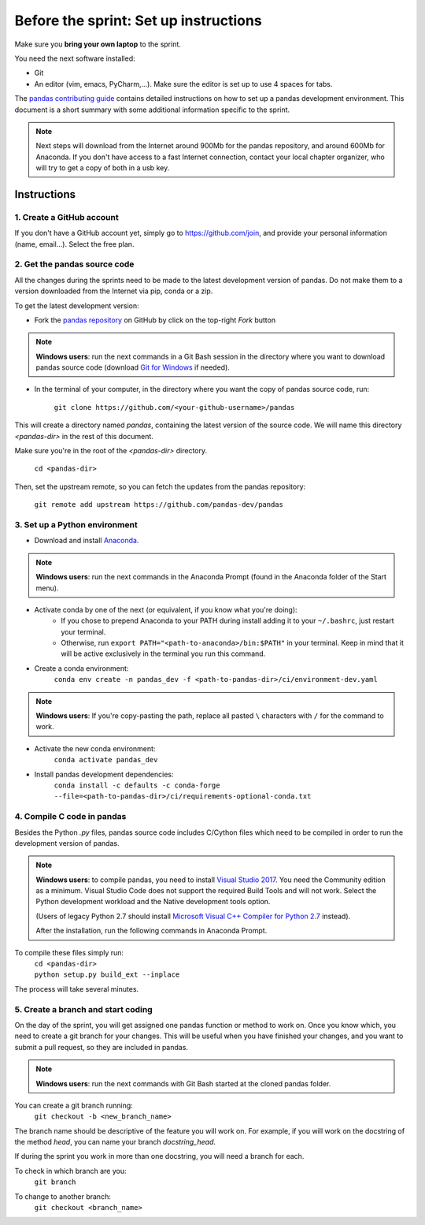 ======================================
Before the sprint: Set up instructions
======================================

Make sure you **bring your own laptop** to the sprint.

You need the next software installed:

* Git
* An editor (vim, emacs, PyCharm,...). Make sure the editor is set up to use 4 spaces for tabs.

The `pandas contributing guide <https://pandas.pydata.org/pandas-docs/stable/contributing.html>`_
contains detailed instructions on how to set up a pandas development environment.
This document is a short summary with some additional information specific to
the sprint.

.. note::
    Next steps will download from the Internet around 900Mb for the pandas
    repository, and around 600Mb for Anaconda. If you don't have access to
    a fast Internet connection, contact your local chapter organizer, who will
    try to get a copy of both in a usb key.

Instructions
------------

1. Create a GitHub account
~~~~~~~~~~~~~~~~~~~~~~~~~~

If you don't have a GitHub account yet, simply go to https://github.com/join,
and provide your personal information (name, email...). Select the free plan.

2. Get the pandas source code
~~~~~~~~~~~~~~~~~~~~~~~~~~~~~

All the changes during the sprints need to be made to the latest development
version of pandas. Do not make them to a version downloaded from the Internet
via pip, conda or a zip.

To get the latest development version:

* Fork the `pandas repository <https://github.com/pandas-dev/pandas>`_ on GitHub by click on the top-right `Fork` button

.. note::
    **Windows users**: run the next commands in a Git Bash session in the directory where you want
    to download pandas source code (download `Git for Windows <https://gitforwindows.org/>`_ if needed).

* In the terminal of your computer, in the directory where you want the copy of pandas source code, run:

    | ``git clone https://github.com/<your-github-username>/pandas``

This will create a directory named `pandas`, containing the latest version of
the source code. We will name this directory `<pandas-dir>` in the rest of
this document.

Make sure you're in the root of the `<pandas-dir>` directory.

    | ``cd <pandas-dir>``

Then, set the upstream remote, so you can fetch the updates from the pandas
repository:

    | ``git remote add upstream https://github.com/pandas-dev/pandas``

3. Set up a Python environment
~~~~~~~~~~~~~~~~~~~~~~~~~~~~~~

* Download and install `Anaconda <https://www.anaconda.com/download/>`_.

.. note::
    **Windows users**: run the next commands in the Anaconda Prompt (found in the Anaconda
    folder of the Start menu).

* Activate conda by one of the next (or equivalent, if you know what you're doing):
    * If you chose to prepend Anaconda to your PATH during install adding it to your ``~/.bashrc``, just restart your terminal.
    * Otherwise, run ``export PATH="<path-to-anaconda>/bin:$PATH"`` in your terminal. Keep in mind that it will be active exclusively in the terminal you run this command.
* Create a conda environment:
    ``conda env create -n pandas_dev -f <path-to-pandas-dir>/ci/environment-dev.yaml``

.. note::
    **Windows users**: If you're copy-pasting the path, replace all pasted ``\`` characters with ``/`` for the command to work.

* Activate the new conda environment:
    ``conda activate pandas_dev``    
* Install pandas development dependencies:
    ``conda install -c defaults -c conda-forge --file=<path-to-pandas-dir>/ci/requirements-optional-conda.txt``

4. Compile C code in pandas
~~~~~~~~~~~~~~~~~~~~~~~~~~~

Besides the Python `.py` files, pandas source code includes C/Cython files
which need to be compiled in order to run the development version of pandas.

.. note::
    **Windows users**: to compile pandas, you need to install `Visual Studio 2017 <https://www.visualstudio.com/>`_. You need the Community edition as a minimum. Visual Studio Code does not support the required Build Tools and will not work.
    Select the Python development workload and the Native development tools option.

    (Users of legacy Python 2.7 should install `Microsoft Visual C++ Compiler for Python 2.7 <https://www.microsoft.com/download/details.aspx?id=44266>`_ instead).
    
    After the installation, run the following commands in Anaconda Prompt.

To compile these files simply run:
    | ``cd <pandas-dir>``
    | ``python setup.py build_ext --inplace``

The process will take several minutes.

5. Create a branch and start coding
~~~~~~~~~~~~~~~~~~~~~~~~~~~~~~~~~~~

On the day of the sprint, you will get assigned one pandas function or method
to work on. Once you know which, you need to create a git branch for your
changes. This will be useful when you have finished your changes, and you want
to submit a pull request, so they are included in pandas.

.. note::
   **Windows users**: run the next commands with Git Bash started at the cloned
   pandas folder.

You can create a git branch running:
    | ``git checkout -b <new_branch_name>``

The branch name should be descriptive of the feature you will work on. For
example, if you will work on the docstring of the method `head`, you can
name your branch `docstring_head`.

If during the sprint you work in more than one docstring, you will need a
branch for each.

To check in which branch are you:
    | ``git branch``

To change to another branch:
    | ``git checkout <branch_name>``
